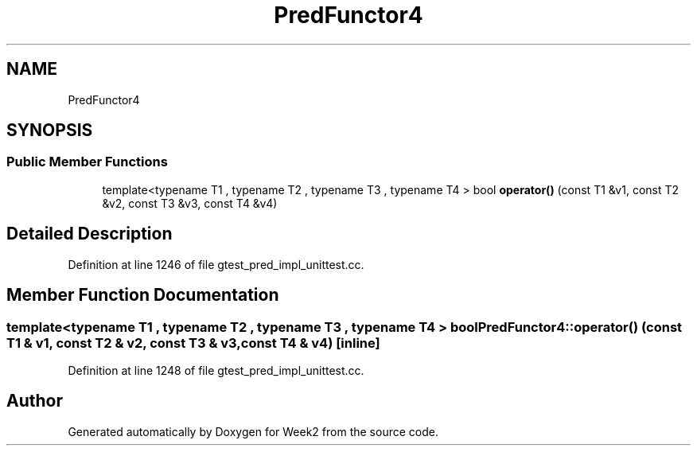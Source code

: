 .TH "PredFunctor4" 3 "Tue Sep 12 2023" "Week2" \" -*- nroff -*-
.ad l
.nh
.SH NAME
PredFunctor4
.SH SYNOPSIS
.br
.PP
.SS "Public Member Functions"

.in +1c
.ti -1c
.RI "template<typename T1 , typename T2 , typename T3 , typename T4 > bool \fBoperator()\fP (const T1 &v1, const T2 &v2, const T3 &v3, const T4 &v4)"
.br
.in -1c
.SH "Detailed Description"
.PP 
Definition at line 1246 of file gtest_pred_impl_unittest\&.cc\&.
.SH "Member Function Documentation"
.PP 
.SS "template<typename T1 , typename T2 , typename T3 , typename T4 > bool PredFunctor4::operator() (const T1 & v1, const T2 & v2, const T3 & v3, const T4 & v4)\fC [inline]\fP"

.PP
Definition at line 1248 of file gtest_pred_impl_unittest\&.cc\&.

.SH "Author"
.PP 
Generated automatically by Doxygen for Week2 from the source code\&.
